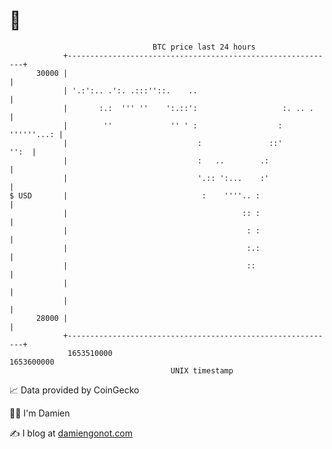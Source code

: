 * 👋

#+begin_example
                                   BTC price last 24 hours                    
               +------------------------------------------------------------+ 
         30000 |                                                            | 
               | '.:':.. .':. .:::''::.    ..                               | 
               |       :.:  ''' ''    ':.::':                   :. .. .     | 
               |        ''             '' ' :                  : ''''''...: | 
               |                             :               ::'       '':  | 
               |                             :   ..        .:               | 
               |                             '.:: ':...    :'               | 
   $ USD       |                              :    ''''.. :                 | 
               |                                       :: :                 | 
               |                                        : :                 | 
               |                                        :.:                 | 
               |                                        ::                  | 
               |                                                            | 
               |                                                            | 
         28000 |                                                            | 
               +------------------------------------------------------------+ 
                1653510000                                        1653600000  
                                       UNIX timestamp                         
#+end_example
📈 Data provided by CoinGecko

🧑‍💻 I'm Damien

✍️ I blog at [[https://www.damiengonot.com][damiengonot.com]]
